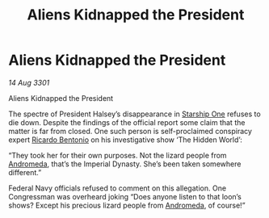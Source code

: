 :PROPERTIES:
:ID:       be8a1ab5-b621-4044-9cfd-fe5f12eb2782
:END:
#+title: Aliens Kidnapped the President
#+filetags: :3301:Empire:Federation:galnet:

* Aliens Kidnapped the President

/14 Aug 3301/

Aliens Kidnapped the President 
 
The spectre of President Halsey’s disappearance in [[id:85fdc9c8-500b-4e91-bc8b-70bcb3c05b0f][Starship One]] refuses to die down. Despite the findings of the official report some claim that the matter is far from closed. One such person is self-proclaimed conspiracy expert [[id:0766a856-8f47-43b8-9242-b40309dbf07f][Ricardo Bentonio]] on his investigative show ‘The Hidden World’: 

“They took her for their own purposes. Not the lizard people from [[id:0a33b305-8f49-4a9f-8c0a-177cab9cd72c][Andromeda]], that’s the Imperial Dynasty. She’s been taken somewhere different.” 

Federal Navy officials refused to comment on this allegation. One Congressman was overheard joking “Does anyone listen to that loon’s shows? Except his precious lizard people from [[id:0a33b305-8f49-4a9f-8c0a-177cab9cd72c][Andromeda]], of course!”
